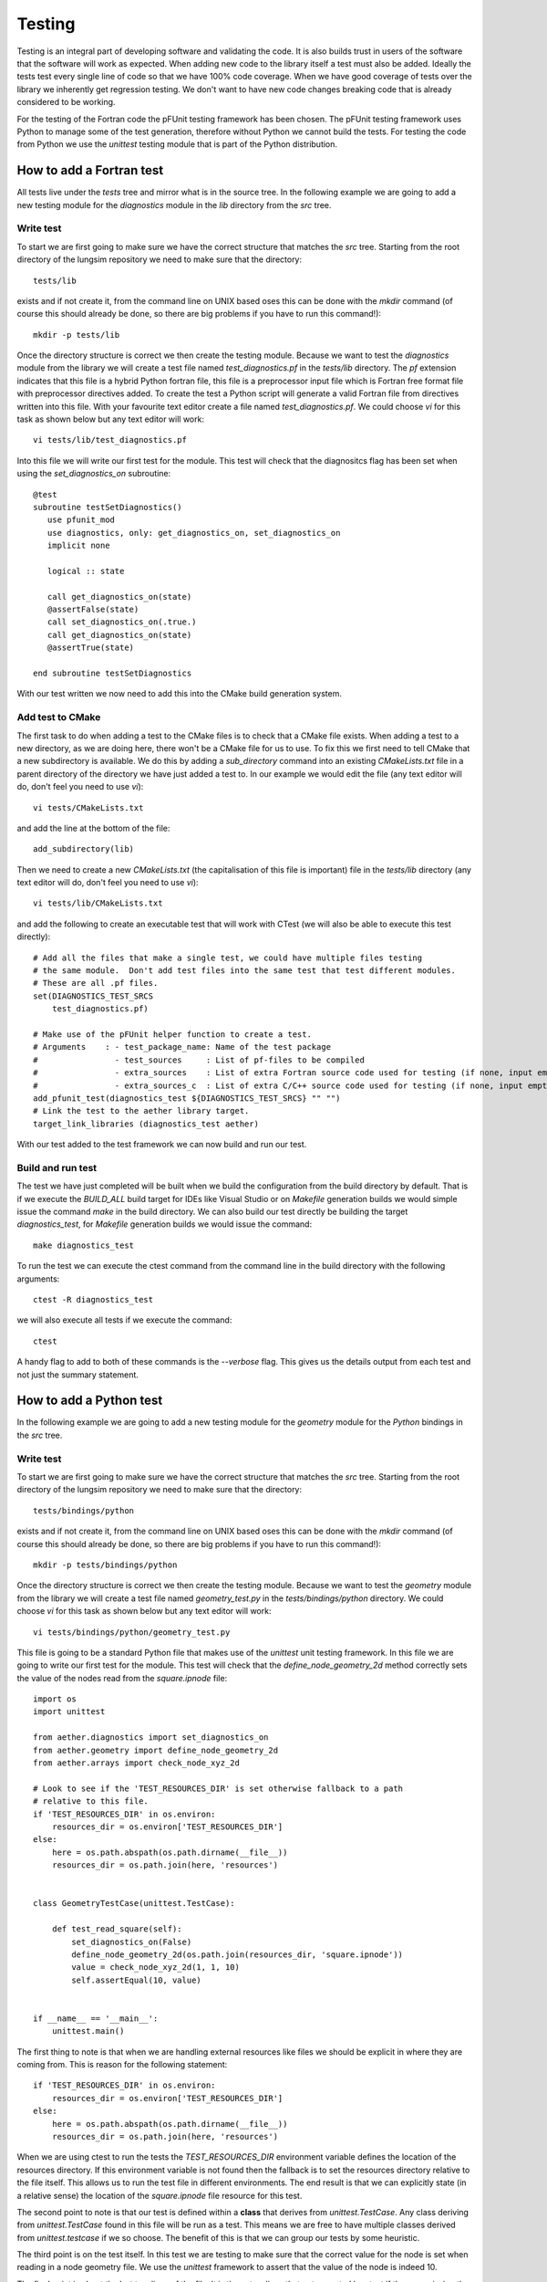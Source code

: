 
=======
Testing
=======

Testing is an integral part of developing software and validating the code.  It is also builds trust in users of the software that the software will work as expected.  When adding new code to the library itself a test must also be added.  Ideally the tests test every single line of code so that we have 100% code coverage.  When we have good coverage of tests over the library we inherently get regression testing.  We don't want to have new code changes breaking code that is already considered to be working.

For the testing of the Fortran code the pFUnit testing framework has been chosen.  The pFUnit testing framework uses Python to manage some of the test generation, therefore without Python we cannot build the tests.  For testing the code from Python we use the *unittest* testing module that is part of the Python distribution.

How to add a Fortran test
=========================

All tests live under the *tests* tree and mirror what is in the source tree.  In the following example we are going to add a new testing module for the *diagnostics* module in the *lib* directory from the *src* tree.

Write test
----------

To start we are first going to make sure we have the correct structure that matches the *src* tree.  Starting from the root directory of the lungsim repository we need to make sure that the directory::

   tests/lib

exists and if not create it, from the command line on UNIX based oses this can be done with the *mkdir* command (of course this should already be done, so there are big problems if you have to run this command!)::

   mkdir -p tests/lib

Once the directory structure is correct we then create the testing module.  Because we want to test the *diagnostics* module from the library we will create a test file named *test_diagnostics.pf* in the *tests/lib* directory.  The *pf* extension indicates that this file is a hybrid Python fortran file, this file is a preprocessor input file which is Fortran free format file with preprocessor directives added.  To create the test a Python script will generate a valid Fortran file from directives written into this file.  With your favourite text editor create a file named *test_diagnostics.pf*.  We could choose *vi* for this task as shown below but any text editor will work::

   vi tests/lib/test_diagnostics.pf

Into this file we will write our first test for the module.  This test will check that the diagnositcs flag has been set when using the *set_diagnostics_on* subroutine::

   @test
   subroutine testSetDiagnostics()
      use pfunit_mod
      use diagnostics, only: get_diagnostics_on, set_diagnostics_on
      implicit none

      logical :: state

      call get_diagnostics_on(state)
      @assertFalse(state)
      call set_diagnostics_on(.true.)
      call get_diagnostics_on(state)
      @assertTrue(state)

   end subroutine testSetDiagnostics

With our test written we now need to add this into the CMake build generation system.

Add test to CMake
-----------------

The first task to do when adding a test to the CMake files is to check that a CMake file exists.  When adding a test to a new directory, as we are doing here, there won't be a CMake file for us to use.  To fix this we first need to tell CMake that a new subdirectory is available.  We do this by adding a *sub_directory* command into an existing *CMakeLists.txt* file in a parent directory of the directory we have just added a test to.  In our example we would edit the file (any text editor will do, don't feel you need to use *vi*)::

   vi tests/CMakeLists.txt

and add the line at the bottom of the file::

   add_subdirectory(lib)

Then we need to create a new *CMakeLists.txt* (the capitalisation of this file is important) file in the *tests/lib* directory (any text editor will do, don't feel you need to use *vi*)::

   vi tests/lib/CMakeLists.txt

and add the following to create an executable test that will work with CTest (we will also be able to execute this test directly)::

   # Add all the files that make a single test, we could have multiple files testing
   # the same module.  Don't add test files into the same test that test different modules.
   # These are all .pf files.
   set(DIAGNOSTICS_TEST_SRCS
       test_diagnostics.pf)

   # Make use of the pFUnit helper function to create a test.
   # Arguments    : - test_package_name: Name of the test package
   #                - test_sources     : List of pf-files to be compiled
   #                - extra_sources    : List of extra Fortran source code used for testing (if none, input empty string "")
   #                - extra_sources_c  : List of extra C/C++ source code used for testing (if none, input empty string "")
   add_pfunit_test(diagnostics_test ${DIAGNOSTICS_TEST_SRCS} "" "")
   # Link the test to the aether library target.
   target_link_libraries (diagnostics_test aether)

With our test added to the test framework we can now build and run our test.

Build and run test
------------------

The test we have just completed will be built when we build the configuration from the build directory by default.  That is if we execute the *BUILD_ALL* build target for IDEs like Visual Studio or on *Makefile* generation builds we would simple issue the command *make* in the build directory.  We can also build our test directly be building the target *diagnostics_test*, for *Makefile* generation builds we would issue the command::

   make diagnostics_test

To run the test we can execute the ctest command from the command line in the build directory with the following arguments::

   ctest -R diagnostics_test

we will also execute all tests if we execute the command::

   ctest

A handy flag to add to both of these commands is the *--verbose* flag.  This gives us the details output from each test and not just the summary statement.


How to add a Python test
========================

In the following example we are going to add a new testing module for the *geometry* module for the *Python* bindings in the *src* tree.

Write test
----------

To start we are first going to make sure we have the correct structure that matches the *src* tree.  Starting from the root directory of the lungsim repository we need to make sure that the directory::

   tests/bindings/python

exists and if not create it, from the command line on UNIX based oses this can be done with the *mkdir* command (of course this should already be done, so there are big problems if you have to run this command!)::

   mkdir -p tests/bindings/python

Once the directory structure is correct we then create the testing module.  Because we want to test the *geometry* module from the library we will create a test file named *geometry_test.py* in the *tests/bindings/python* directory.  We could choose *vi* for this task as shown below but any text editor will work::

   vi tests/bindings/python/geometry_test.py

This file is going to be a standard Python file that makes use of the *unittest* unit testing framework.  In this file we are going to write our first test for the module.  This test will check that the *define_node_geometry_2d* method correctly sets the value of the nodes read from the *square.ipnode* file::

   import os
   import unittest

   from aether.diagnostics import set_diagnostics_on
   from aether.geometry import define_node_geometry_2d
   from aether.arrays import check_node_xyz_2d

   # Look to see if the 'TEST_RESOURCES_DIR' is set otherwise fallback to a path
   # relative to this file.
   if 'TEST_RESOURCES_DIR' in os.environ:
       resources_dir = os.environ['TEST_RESOURCES_DIR']
   else:
       here = os.path.abspath(os.path.dirname(__file__))
       resources_dir = os.path.join(here, 'resources')


   class GeometryTestCase(unittest.TestCase):

       def test_read_square(self):
           set_diagnostics_on(False)
           define_node_geometry_2d(os.path.join(resources_dir, 'square.ipnode'))
           value = check_node_xyz_2d(1, 1, 10)
           self.assertEqual(10, value)


   if __name__ == '__main__':
       unittest.main()


The first thing to note is that when we are handling external resources like files we should be explicit in where they are coming from.  This is reason for the following statement::

   if 'TEST_RESOURCES_DIR' in os.environ:
       resources_dir = os.environ['TEST_RESOURCES_DIR']
   else:
       here = os.path.abspath(os.path.dirname(__file__))
       resources_dir = os.path.join(here, 'resources')

When we are using ctest to run the tests the *TEST_RESOURCES_DIR* environment variable defines the location of the resources directory.  If this environment variable is not found then the fallback is to set the resources directory relative to the file itself.  This allows us to run the test file in different environments.  The end result is that we can explicitly state (in a relative sense) the location of the *square.ipnode* file resource for this test.

The second point to note is that our test is defined within a **class** that derives from *unittest.TestCase*.  Any class deriving from *unittest.TestCase* found in this file will be run as a test.  This means we are free to have multiple classes derived from *unittest.testcase* if we so choose.  The benefit of this is that we can group our tests by some heuristic.

The third point is on the test itself.  In this test we are testing to make sure that the correct value for the node is set when reading in a node geometry file.  We use the *unittest* framework to assert that the value of the node is indeed 10.

The final point is about the last two lines of the file.  It is these two lines that get executed by ctest if they are missing the test will actually pass this is because no tests will have been run therefor it is important that these two lines are present at the bottom of every file that defines classes derived from *unittest.TestCase*.

With our test written we now need to add this into the CMake build generation system.

Add test to CMake
-----------------

To make CMake aware of the new test we need to add an new entry in to the *TEST_SRCS* CMake variable in the file *tests/bindings/python/CMakeLists.txt*.  For this example we need to add *geometry_test.py*.  With this being our first Python test our *TEST_SRCS* variable will look like the following::

   set(TEST_SRCS
     geometry_test.py
   )

Over time we should have a list of test files defined here.

Run test
--------

The Python tests do not need building, as such, they do however require a little preprocessing for ctest to run them.  We can make sure the preprocessing is done in one of two ways.

1. Execute the test command::

   make test

2. Make CMake perform the preprocessing, and then run the tests with ctest::

   cmake .
   ctest

All of these commands must of course be executed from within the build directory.

We can of course run just some of the tests using the *-R* flag to ctest.  To run just the Python tests we could execute the following command::

   ctest -R python_

Don't forget about the verbose flag::

   ctest -R python_ -V

This command will show us more detailed output from the Python tests.
